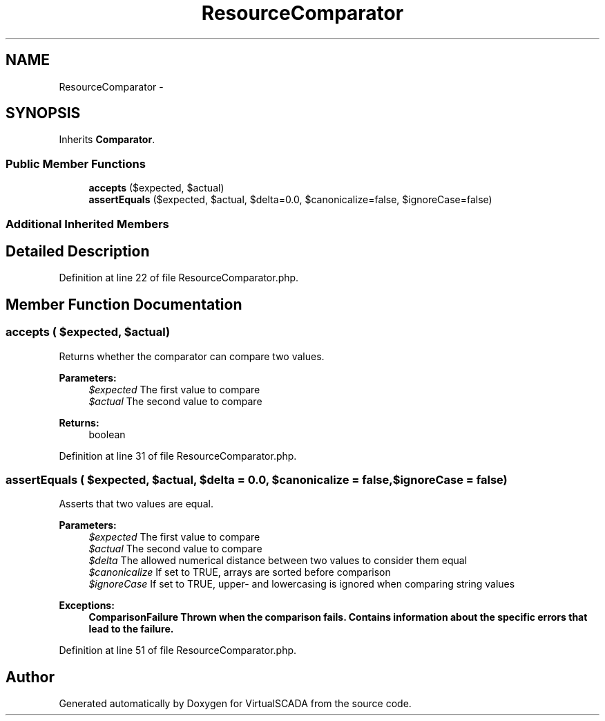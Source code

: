 .TH "ResourceComparator" 3 "Tue Apr 14 2015" "Version 1.0" "VirtualSCADA" \" -*- nroff -*-
.ad l
.nh
.SH NAME
ResourceComparator \- 
.SH SYNOPSIS
.br
.PP
.PP
Inherits \fBComparator\fP\&.
.SS "Public Member Functions"

.in +1c
.ti -1c
.RI "\fBaccepts\fP ($expected, $actual)"
.br
.ti -1c
.RI "\fBassertEquals\fP ($expected, $actual, $delta=0\&.0, $canonicalize=false, $ignoreCase=false)"
.br
.in -1c
.SS "Additional Inherited Members"
.SH "Detailed Description"
.PP 
Definition at line 22 of file ResourceComparator\&.php\&.
.SH "Member Function Documentation"
.PP 
.SS "accepts ( $expected,  $actual)"
Returns whether the comparator can compare two values\&.
.PP
\fBParameters:\fP
.RS 4
\fI$expected\fP The first value to compare 
.br
\fI$actual\fP The second value to compare 
.RE
.PP
\fBReturns:\fP
.RS 4
boolean 
.RE
.PP

.PP
Definition at line 31 of file ResourceComparator\&.php\&.
.SS "assertEquals ( $expected,  $actual,  $delta = \fC0\&.0\fP,  $canonicalize = \fCfalse\fP,  $ignoreCase = \fCfalse\fP)"
Asserts that two values are equal\&.
.PP
\fBParameters:\fP
.RS 4
\fI$expected\fP The first value to compare 
.br
\fI$actual\fP The second value to compare 
.br
\fI$delta\fP The allowed numerical distance between two values to consider them equal 
.br
\fI$canonicalize\fP If set to TRUE, arrays are sorted before comparison 
.br
\fI$ignoreCase\fP If set to TRUE, upper- and lowercasing is ignored when comparing string values 
.RE
.PP
\fBExceptions:\fP
.RS 4
\fI\fBComparisonFailure\fP\fP Thrown when the comparison fails\&. Contains information about the specific errors that lead to the failure\&. 
.RE
.PP

.PP
Definition at line 51 of file ResourceComparator\&.php\&.

.SH "Author"
.PP 
Generated automatically by Doxygen for VirtualSCADA from the source code\&.
